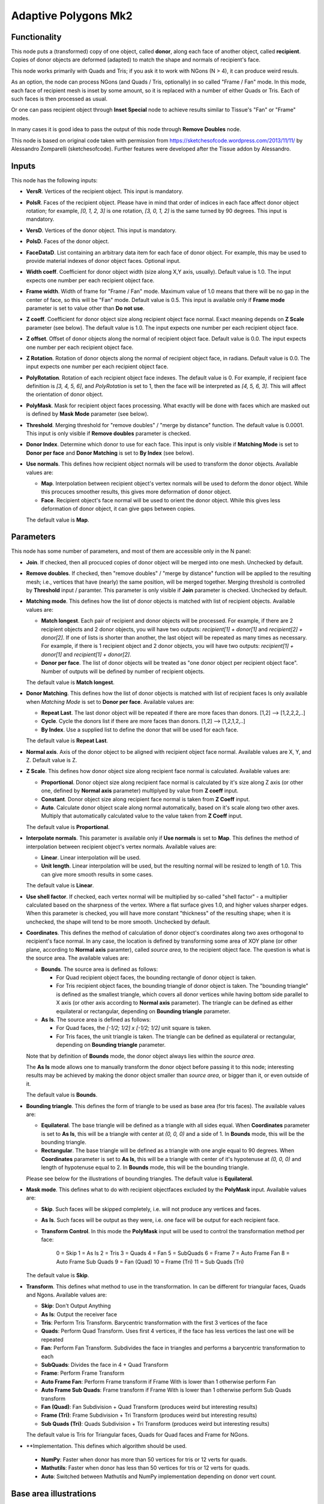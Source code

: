 Adaptive Polygons Mk2
=====================

Functionality
-------------

This node puts a (transformed) copy of one object, called **donor**, along each
face of another object, called **recipient**. Copies of donor objects are
deformed (adapted) to match the shape and normals of recipient's face.

This node works primarily with Quads and Tris; if you ask it to work with NGons
(N > 4), it can produce weird resuls.

As an option, the node can process NGons (and Quads / Tris, optionally) in so
called "Frame / Fan" mode. In this mode, each face of recipient mesh is inset
by some amount, so it is replaced with a number of either Quads or Tris. Each
of such faces is then processed as usual.

Or one can pass recipient object through **Inset Special** node to achieve results
similar to Tissue's "Fan" or "Frame" modes.

In many cases it is good idea to pass the output of this node through **Remove
Doubles** node.

This node is based on original code taken with permission from
https://sketchesofcode.wordpress.com/2013/11/11/ by Alessandro Zomparelli
(sketchesofcode). Further features were developed after the Tissue addon by
Alessandro.

Inputs
------

This node has the following inputs:

- **VersR**. Vertices of the recipient object. This input is mandatory.
- **PolsR**. Faces of the recipient object. Please have in mind that order of
  indices in each face affect donor object rotation; for example, `[0, 1, 2,
  3]` is one rotation, `[3, 0, 1, 2]` is the same turned by 90 degrees. This
  input is mandatory.
- **VersD**. Vertices of the donor object. This input is mandatory.
- **PolsD**. Faces of the donor object.
- **FaceDataD**. List containing an arbitrary data item for each face of donor
  object. For example, this may be used to provide material indexes of donor
  object faces. Optional input.
- **Width coeff**. Coefficient for donor object width (size along X,Y axis,
  usually). Default value is 1.0. The input expects one number per each
  recipient object face.
- **Frame width**. Width of frame for "Frame / Fan" mode. Maximum value of 1.0
  means that there will be no gap in the center of face, so this will be "Fan"
  mode. Default value is 0.5. This input is available only if **Frame mode**
  parameter is set to value other than **Do not use**.
- **Z coeff**. Coefficient for donor object size along recipient object face
  normal. Exact meaning depends on **Z Scale** parameter (see below). The
  default value is 1.0. The input expects one number per each recipient object face.
- **Z offset**. Offset of donor objects along the normal of recipient object
  face. Default value is 0.0. The input expects one number per each recipient
  object face.
- **Z Rotation**. Rotation of donor objects along the normal of recipient
  object face, in radians. Default value is 0.0. The input expects one number
  per each recipient object face.
- **PolyRotation**. Rotation of each recipient object face indexes. The default
  value is 0. For example, if recipient face definition is `[3, 4, 5, 6]`, and
  *PolyRotation* is set to 1, then the face will be interpreted as `[4, 5, 6,
  3]`. This will affect the orientation of donor object.
- **PolyMask**. Mask for recipient object faces processing. What exactly will
  be done with faces which are masked out is defined by **Mask Mode** parameter
  (see below).
- **Threshold**. Merging threshold for "remove doubles" / "merge by distance"
  function. The default value is 0.0001. This input is only visible if **Remove
  doubles** parameter is checked.
- **Donor Index**. Determine which donor to use for each face. This input is
  only visible if **Matching Mode** is set to **Donor per face** and **Donor
  Matching** is set to **By Index** (see below).

- **Use normals**. This defines how recipient object normals will be used to
  transform the donor objects. Available values are:

  - **Map**. Interpolation between recipient object's vertex normals will be
    used to deform the donor object. While this procuces smoother results, this
    gives more deformation of donor object.
  - **Face**. Recipient object's face normal will be used to orient the donor
    object. While this gives less deformation of donor object, it can give gaps
    between copies.

  The default value is **Map**.

Parameters
----------

This node has some number of parameters, and most of them are accessible only in the N panel:

- **Join**. If checked, then all procuced copies of donor object will be merged
  into one mesh. Unchecked by default.
- **Remove doubles**. If checked, then "remove doubles" / "merge by distance"
  function will be applied to the resulting mesh; i.e., vertices that have
  (nearly) the same position, will be merged together. Merging threshold is
  controlled by **Threshold** input / paramter. This parameter is only visible
  if **Join** parameter is checked. Unchecked by default.
- **Matching mode**. This defines how the list of donor objects is matched with list of recipient objects. Available values are:

  - **Match longest**. Each pair of recipient and donor objects will be
    processed. For example, if there are 2 recipient objects and 2 donor
    objects, you will have two outputs: `recipient[1] + donor[1]` and
    `recipient[2] + donor[2]`. If one of lists is shorter than another, the
    last object will be repeated as many times as necessary. For example, if
    there is 1 recipient object and 2 donor objects, you will have two
    outputs: `recipient[1] + donor[1]` and `recipient[1] + donor[2]`.
  - **Donor per face**. The list of donor objects will be treated as "one
    donor object per recipient object face". Number of outputs will be defined
    by number of recipient objects.

  The default value is **Match longest**.

- **Donor Matching**. This defines how the list of donor objects is matched with
  list of recipient faces Is only available when *Matching Mode* is set to **Donor per face**.
  Available values are:

  - **Repeat Last**. The last donor object will be repeated if there are more
    faces than donors. [1,2] --> [1,2,2,2,..]
  - **Cycle**.  Cycle the donors list if there are more faces than donors. [1,2] --> [1,2,1,2,..]
  - **By Index**. Use a supplied list to define the donor that will be used for each face.

  The default value is **Repeat Last**.

- **Normal axis**. Axis of the donor object to be aligned with recipient object
  face normal. Available values are X, Y, and Z. Default value is Z.
- **Z Scale**. This defines how donor object size along recipient face normal
  is calculated. Available values are:

  - **Proportional**. Donor object size along recipient face normal is
    calculated by it's size along Z axis (or other one, defined by **Normal
    axis** parameter) multiplyed by value from **Z coeff** input.
  - **Constant**. Donor object size along recipient face normal is taken from
    **Z Coeff** input.
  - **Auto**. Calculate donor object scale along normal automatically, based on
    it's scale along two other axes. Multiply that automatically calculated
    value to the value taken from **Z Coeff** input.

  The default value is **Proportional**.


- **Interpolate normals**. This parameter is available only if **Use normals**
  is set to **Map**. This defines the method of interpolation between recipient
  object's vertex normals. Available values are:

  - **Linear**. Linear interpolation will be used.
  - **Unit length**. Linear interpolation will be used, but the resulting
    normal will be resized to length of 1.0. This can give more smooth results
    in some cases.

  The default value is **Linear**.

- **Use shell factor**. If checked, each vertex normal will be multiplied by
  so-called "shell factor" - a multiplier calculated based on the sharpness of
  the vertex. Where a flat surface gives 1.0, and higher values sharper edges.
  When this parameter is checked, you will have more constant "thickness" of
  the resulting shape; when it is unchecked, the shape will tend to be more
  smooth. Unchecked by default.

- **Coordinates**. This defines the method of calculation of donor object's
  coordinates along two axes orthogonal to recipient's face normal. In any
  case, the location is defined by transforming some area of XOY plane (or
  other plane, according to **Normal axis** paramter), called *source area*, to
  the recipient object face. The question is what is the source area. The
  available values are:

  - **Bounds**. The source area is defined as follows:

    - For Quad recipient object faces, the bounding rectangle of donor object is taken.
    - For Tris recipient object faces, the bounding triangle of donor object is
      taken. The "bounding triangle" is defined as the smallest triangle, which
      covers all donor vertices while having bottom side parallel to X axis (or
      other axis according to **Normal axis** parameter). The triangle can be
      defined as either equilateral or rectangular, depending on **Bounding
      triangle** parameter.

  - **As Is**. The source area is defined as follows:

    - For Quad faces, the `[-1/2; 1/2] x [-1/2; 1/2]` unit square is taken.
    - For Tris faces, the unit triangle is taken. The triangle can be defined
      as equilateral or rectangular, depending on **Bounding triangle**
      parameter.

  Note that by definition of **Bounds** mode, the donor object always lies
  within the *source area*.

  The **As Is** mode allows one to manually transform the donor object before
  passing it to this node; interesting results may be achieved by making the
  donor object smaller than *source area*, or bigger than it, or even outside
  of it.

  The default value is **Bounds**.

- **Bounding triangle**. This defines the form of triangle to be used as base area (for tris faces). The available values are:

  - **Equilateral**. The base triangle will be defined as a triangle with all
    sides equal. When **Coordinates** parameter is set to **As Is**, this will
    be a triangle with center at `(0, 0, 0)` and a side of 1. In **Bounds**
    mode, this will be the bounding triangle.

  - **Rectangular**. The base triangle will be defined as a triangle with one
    angle equal to 90 degrees. When **Coordinates** parameter is set to **As
    Is**, this will be a triangle with center of it's hypotenuse at `(0, 0, 0)`
    and length of hypotenuse equal to 2. In **Bounds** mode, this will be the
    bounding triangle.

  Please see below for the illustrations of bounding triangles.
  The default value is **Equilateral**.

- **Mask mode**. This defines what to do with recipient objectfaces excluded by the
  **PolyMask** input. Available values are:

  - **Skip**. Such faces will be skipped completely, i.e. will not produce any
    vertices and faces.
  - **As Is**. Such faces will be output as they were, i.e. one face will be
    output for each recipient face.
  - **Transform Control**. In this mode the **PolyMask** input will be used to
    control the transformation method per face:
      0 = Skip
      1 = As Is
      2 = Tris
      3 = Quads
      4 = Fan
      5 = SubQuads
      6 = Frame
      7 = Auto Frame Fan
      8 = Auto Frame Sub Quads
      9 = Fan (Quad)
      10 = Frame (Tri)
      11 = Sub Quads (Tri)

  The default value is **Skip**.

- **Transform**. This defines what method to use in the transformation. In can
  be different for triangular faces, Quads and Ngons. Available values are:

  -  **Skip**: Don't Output Anything
  -  **As Is**: Output the receiver face
  -  **Tris**: Perform Tris Transform. Barycentric transformation with the first 3 vertices of the face
  -  **Quads**: Perform Quad Transform. Uses first 4 vertices, if the face has less vertices the last one will be repeated
  -  **Fan**: Perform Fan Transform. Subdivides the face in triangles and performs a barycentric transformation to each
  -  **SubQuads**: Divides the face in 4 + Quad Transform
  -  **Frame**: Perform Frame Transform
  -  **Auto Frame Fan**: Perform Frame transform if Frame With is lower than 1 otherwise perform Fan
  -  **Auto Frame Sub Quads**: Frame transform if Frame With is lower than 1 otherwise perform Sub Quads transform
  -  **Fan (Quad)**: Fan Subdivision + Quad Transform (produces weird but interesting results)
  -  **Frame (Tri)**: Frame Subdivision + Tri Transform (produces weird but interesting results)
  -  **Sub Quads (Tri)**: Quads Subdivision + Tri Transform (produces weird but interesting results)

  The default value is Tris for Triangular faces, Quads for Quad faces and Frame for NGons.


- **Implementation. This defines which algorithm should be used.

 - **NumPy**: Faster when donor has more than 50 vertices for tris or 12 verts for quads.
 - **Mathutils**: Faster when donor has less than 50 vertices for tris or 12 verts for quads.
 - **Auto**: Switched between Mathutils and NumPy implementation depending on donor vert count.


Base area illustrations
-----------------------

The following illustration demonstrates the meaning of "bounding rectangle" term (it is used for Quads when **Coordinates** is set to **Bounds**):

.. image:: https://user-images.githubusercontent.com/284644/70073275-5e94eb00-161a-11ea-8bee-4166313f4cab.png

The following is the unit square (which is used for Quads when **Coordinates** is set to **As Is**):

.. image:: https://user-images.githubusercontent.com/284644/70073317-74a2ab80-161a-11ea-808a-6ea041cf7850.png

The following illustration demonstrates the meaning of term "bounding equilateral triangle" (it is used for Tris when **Coordinates** is set to **Bounds**, and **Bounding triangle** is set to **Equilateral**):

.. image:: https://user-images.githubusercontent.com/284644/70073381-99971e80-161a-11ea-9ffa-a8bee07b0536.png

The following is the unit equilateral triangle (it is used for Tris when **Coordinates** is set to **As Is**, and **Bounding triangle** is set to **Equilateral**):

.. image:: https://user-images.githubusercontent.com/284644/70073338-7ff5d700-161a-11ea-9e28-a50525cfe7bb.png

The following demonstrates the meaning of term "bounding rectangular triangle" (it is used for Tris when **Coordinates** is set to **Bounds**, and **Bounding triangle** is set to **Rectangular**):

.. image:: https://user-images.githubusercontent.com/284644/70073402-a7e53a80-161a-11ea-972f-04e9f76d54ae.png

The following is a "unit rectangular triangle" (it is used for Tris when **Coordinates** is set to **As Is**, and **Bounding triangle** is set to **Rectangular**):

.. image:: https://user-images.githubusercontent.com/284644/70073442-bcc1ce00-161a-11ea-84f1-1b544c4ab3dd.png

Outputs
-------

This node hsa the following outputs:

- **Vertices**
- **Polygons**
- **FaceData**. List of data items, which were provided in the **FaceDataD**
  input, containing one data item for each face of output mesh.
- **VertRecptIdx**. For each output vertex, this output contains an index of
  recipient object face, which was used to construct this output vertex.
- **FaceRecptIdx**. Foreach output face, this output contains an index of
  recipient object face, which was used to construct this output face.

The outputs will contain one object, if **Join** flag is checked, or one object
per recipient object face, otherwise.

Examples of usage
-----------------

Example of **Z coeff** input usage:

.. image:: https://user-images.githubusercontent.com/284644/68081971-5473a700-fe38-11e9-8f8a-dbd204bafadd.png

Demonstration of how this node works with Tris recipient faces by default (in **Quads / Tris Auto** mode):

.. image:: https://user-images.githubusercontent.com/284644/68081972-5473a700-fe38-11e9-8604-018e7b59996d.png

The same setup but with **Faces mode** set to **Quads Always**:

.. image:: https://user-images.githubusercontent.com/284644/68081973-5473a700-fe38-11e9-89f6-8e4b4330772a.png

In some cases iterative application can give interesting results:

.. image:: https://user-images.githubusercontent.com/284644/68075234-ee027080-fdc6-11e9-8192-61d0917d45f7.png

An example of **Frame** mode:

.. image:: https://user-images.githubusercontent.com/284644/68528852-d7ee3600-0319-11ea-81ba-14bdd6e36a8e.png

The same setup with **FrameWidth** set to 1.0 - the processing switches to **Fan** mode:

.. image:: https://user-images.githubusercontent.com/284644/68528834-b68d4a00-0319-11ea-89d7-5857c886d423.png

An example of **Rectangular** triangles usage:

.. image:: https://user-images.githubusercontent.com/284644/70074578-cba98000-161c-11ea-88dd-69336809a659.png

An example of "Use shell factor" parameter usage:

.. image:: https://user-images.githubusercontent.com/284644/71557169-3acf9400-2a64-11ea-85e6-b8301669745b.png

Use materials from the recipient object faces for the resulting object:

.. image:: https://user-images.githubusercontent.com/284644/71734153-0d705500-2e6d-11ea-87aa-8d9a01085645.png

You can also find some more examples `in the development thread <https://github.com/nortikin/sverchok/pull/2651>`_.
